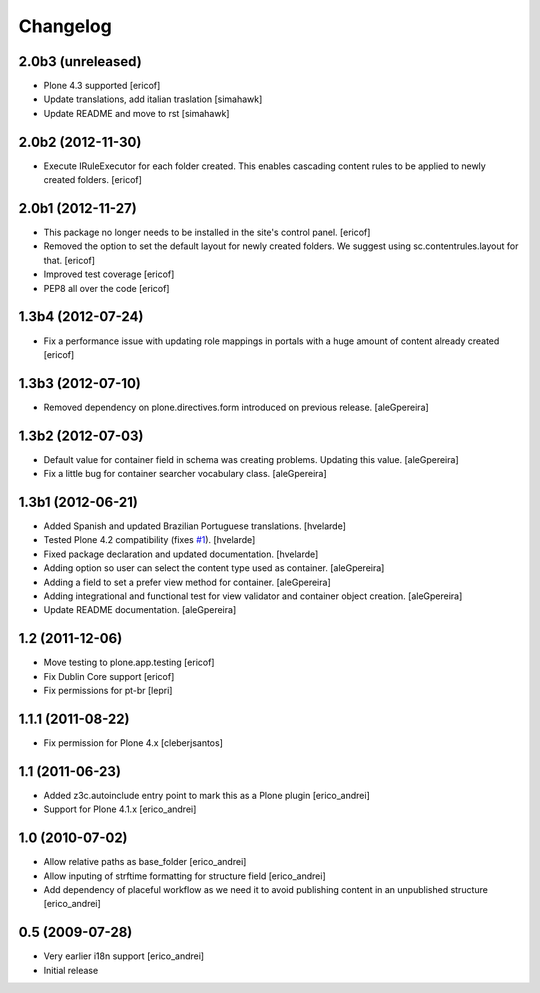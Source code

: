 Changelog
---------

2.0b3 (unreleased)
^^^^^^^^^^^^^^^^^^

- Plone 4.3 supported
  [ericof]

- Update translations, add italian traslation
  [simahawk]

- Update README and move to rst
  [simahawk] 


2.0b2 (2012-11-30)
^^^^^^^^^^^^^^^^^^

- Execute IRuleExecutor for each folder created. This enables cascading content rules
  to be applied to newly created folders.
  [ericof]


2.0b1 (2012-11-27)
^^^^^^^^^^^^^^^^^^

- This package no longer needs to be installed in the site's control panel.
  [ericof]

- Removed the option to set the default layout for newly created folders.
  We suggest using sc.contentrules.layout for that.
  [ericof]

- Improved test coverage
  [ericof]

- PEP8 all over the code
  [ericof]

1.3b4 (2012-07-24)
^^^^^^^^^^^^^^^^^^

- Fix a performance issue with updating role mappings in portals with a huge
  amount of content already created [ericof]


1.3b3 (2012-07-10)
^^^^^^^^^^^^^^^^^^

- Removed dependency on plone.directives.form introduced on previous release.
  [aleGpereira]


1.3b2 (2012-07-03)
^^^^^^^^^^^^^^^^^^

- Default value for container field in schema was creating problems. Updating
  this value. [aleGpereira]

- Fix a little bug for container searcher vocabulary class. [aleGpereira]


1.3b1 (2012-06-21)
^^^^^^^^^^^^^^^^^^

- Added Spanish and updated Brazilian Portuguese translations. [hvelarde]

- Tested Plone 4.2 compatibility (fixes `#1`_). [hvelarde]

- Fixed package declaration and updated documentation. [hvelarde]

- Adding option so user can select the content type used as container.
  [aleGpereira]

- Adding a field to set a prefer view method for container. [aleGpereira]

- Adding integrational and functional test for view validator and container
  object creation. [aleGpereira]

- Update README documentation. [aleGpereira]


1.2 (2011-12-06)
^^^^^^^^^^^^^^^^

- Move testing to plone.app.testing [ericof]

- Fix Dublin Core support [ericof]

- Fix permissions for pt-br [lepri]


1.1.1 (2011-08-22)
^^^^^^^^^^^^^^^^^^

- Fix permission for Plone 4.x [cleberjsantos]


1.1 (2011-06-23)
^^^^^^^^^^^^^^^^

- Added z3c.autoinclude entry point to mark this as a Plone plugin
  [erico_andrei]

- Support for Plone 4.1.x [erico_andrei]


1.0 (2010-07-02)
^^^^^^^^^^^^^^^^

- Allow relative paths as base_folder [erico_andrei]

- Allow inputing of strftime formatting for structure field [erico_andrei]

- Add dependency of placeful workflow as we need it to avoid publishing
  content in an unpublished structure [erico_andrei]


0.5 (2009-07-28)
^^^^^^^^^^^^^^^^

- Very earlier i18n support [erico_andrei]

- Initial release

.. _`#1`: https://github.com/collective/sc.contentrules.groupbydate/issues/1

